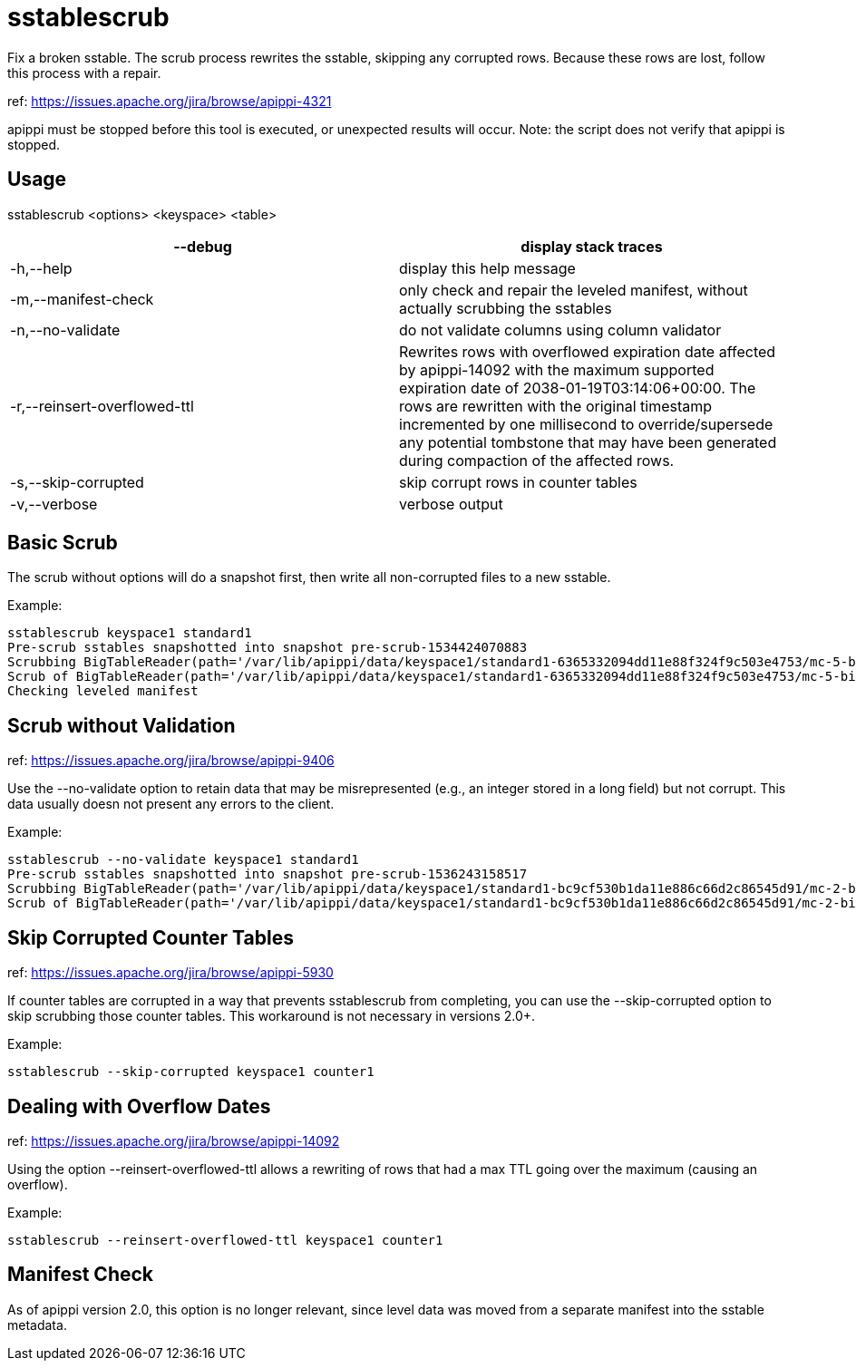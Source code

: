 = sstablescrub

Fix a broken sstable. The scrub process rewrites the sstable, skipping
any corrupted rows. Because these rows are lost, follow this process
with a repair.

ref: https://issues.apache.org/jira/browse/apippi-4321

apippi must be stopped before this tool is executed, or unexpected
results will occur. Note: the script does not verify that apippi is
stopped.

== Usage

sstablescrub <options> <keyspace> <table>

[cols=",",]
|===
|--debug |display stack traces

|-h,--help |display this help message

|-m,--manifest-check |only check and repair the leveled manifest,
without actually scrubbing the sstables

|-n,--no-validate |do not validate columns using column validator

|-r,--reinsert-overflowed-ttl |Rewrites rows with overflowed expiration
date affected by apippi-14092 with the maximum supported expiration
date of 2038-01-19T03:14:06+00:00. The rows are rewritten with the
original timestamp incremented by one millisecond to override/supersede
any potential tombstone that may have been generated during compaction
of the affected rows.

|-s,--skip-corrupted |skip corrupt rows in counter tables

|-v,--verbose |verbose output
|===

== Basic Scrub

The scrub without options will do a snapshot first, then write all
non-corrupted files to a new sstable.

Example:

....
sstablescrub keyspace1 standard1
Pre-scrub sstables snapshotted into snapshot pre-scrub-1534424070883
Scrubbing BigTableReader(path='/var/lib/apippi/data/keyspace1/standard1-6365332094dd11e88f324f9c503e4753/mc-5-big-Data.db') (17.142MiB)
Scrub of BigTableReader(path='/var/lib/apippi/data/keyspace1/standard1-6365332094dd11e88f324f9c503e4753/mc-5-big-Data.db') complete: 73367 rows in new sstable and 0 empty (tombstoned) rows dropped
Checking leveled manifest
....

== Scrub without Validation

ref: https://issues.apache.org/jira/browse/apippi-9406

Use the --no-validate option to retain data that may be misrepresented
(e.g., an integer stored in a long field) but not corrupt. This data
usually doesn not present any errors to the client.

Example:

....
sstablescrub --no-validate keyspace1 standard1
Pre-scrub sstables snapshotted into snapshot pre-scrub-1536243158517
Scrubbing BigTableReader(path='/var/lib/apippi/data/keyspace1/standard1-bc9cf530b1da11e886c66d2c86545d91/mc-2-big-Data.db') (4.482MiB)
Scrub of BigTableReader(path='/var/lib/apippi/data/keyspace1/standard1-bc9cf530b1da11e886c66d2c86545d91/mc-2-big-Data.db') complete; looks like all 0 rows were tombstoned
....

== Skip Corrupted Counter Tables

ref: https://issues.apache.org/jira/browse/apippi-5930

If counter tables are corrupted in a way that prevents sstablescrub from
completing, you can use the --skip-corrupted option to skip scrubbing
those counter tables. This workaround is not necessary in versions 2.0+.

Example:

....
sstablescrub --skip-corrupted keyspace1 counter1
....

== Dealing with Overflow Dates

ref: https://issues.apache.org/jira/browse/apippi-14092

Using the option --reinsert-overflowed-ttl allows a rewriting of rows
that had a max TTL going over the maximum (causing an overflow).

Example:

....
sstablescrub --reinsert-overflowed-ttl keyspace1 counter1
....

== Manifest Check

As of apippi version 2.0, this option is no longer relevant, since
level data was moved from a separate manifest into the sstable metadata.
